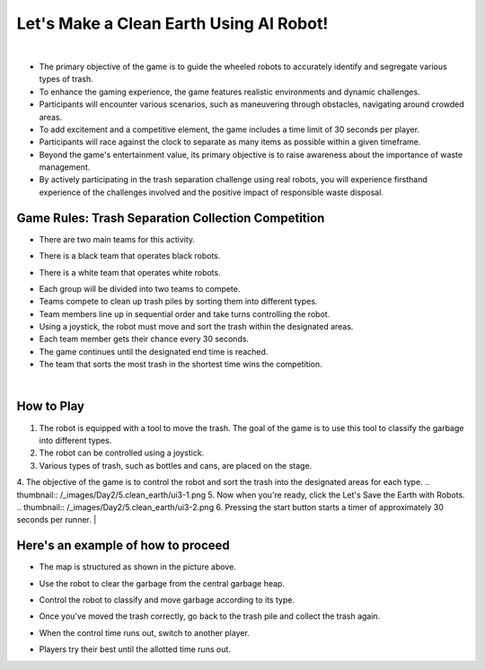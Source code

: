 Let's Make a Clean Earth Using AI Robot!
========================================

.. raw:: html

    <div style="background: #C3F8FF" class="admonition note custom">
        <p style="background: light-blue" class="admonition-title">
            Project Name: Let's Make a Clean Earth Using AI Robot
        </p>
        <div class="line-block">
            <div class="line"><strong>-</strong> This mission is an <strong>team project.</strong></div>
            <div class="line"><strong>-</strong> Utilize an AI robot to contribute towards creating a cleaner Earth.</div>
            <div class="line"><strong>-</strong> By moving the robot, the garbage is sorted by type. </div>
        </div>
    </div>

.. thumbnail:: /_images/Day2/5.clean_earth/clean_earth12.png

|

- The primary objective of the game is to guide the wheeled robots to accurately identify and segregate various types of trash.
 
- To enhance the gaming experience, the game features realistic environments and dynamic challenges. 
- Participants will encounter various scenarios, such as maneuvering through obstacles, navigating around crowded areas.
 
- To add excitement and a competitive element, the game includes a time limit of 30 seconds per player.
- Participants will race against the clock to separate as many items as possible within a given timeframe.
 
- Beyond the game's entertainment value, its primary objective is to raise awareness about the importance of waste management.
- By actively participating in the trash separation challenge using real robots, you will experience firsthand experience of the challenges involved and the positive impact of responsible waste disposal.
 

Game Rules: Trash Separation Collection Competition
----------------------------------------------------

- There are two main teams for this activity.

.. thumbnail:: /_images/Day2/5.clean_earth/black_team.png

- There is a black team that operates black robots.

.. thumbnail:: /_images/Day2/5.clean_earth/white_team.png

- There is a white team that operates white robots.

.. thumbnail:: /_images/Day2/5.clean_earth/versus.png

- Each group will be divided into two teams to compete.

- Teams compete to clean up trash piles by sorting them into different types.
- Team members line up in sequential order and take turns controlling the robot.
- Using a joystick, the robot must move and sort the trash within the designated areas.
- Each team member gets their chance every 30 seconds.
- The game continues until the designated end time is reached.
- The team that sorts the most trash in the shortest time wins the competition.

|


How to Play
-------------

1. The robot is equipped with a tool to move the trash. The goal of the game is to use this tool to classify the garbage into different types.
2. The robot can be controlled using a joystick.
3. Various types of trash, such as bottles and cans, are placed on the stage.
4. The objective of the game is to control the robot and sort the trash into the designated areas for each type.
.. thumbnail:: /_images/Day2/5.clean_earth/ui3-1.png
5. Now when you're ready, click the Let's Save the Earth with Robots.
.. thumbnail:: /_images/Day2/5.clean_earth/ui3-2.png
6. Pressing the start button starts a timer of approximately 30 seconds per runner.
|

Here's an example of how to proceed
-------------------------------------

.. thumbnail:: /_images/Day2/5.clean_earth/clean_earth13.png
- The map is structured as shown in the picture above.
.. thumbnail:: /_images/Day2/5.clean_earth/clean_earth14.png
- Use the robot to clear the garbage from the central garbage heap.
.. thumbnail:: /_images/Day2/5.clean_earth/clean_earth15.png
- Control the robot to classify and move garbage according to its type.
.. thumbnail:: /_images/Day2/5.clean_earth/clean_earth16.png
- Once you've moved the trash correctly, go back to the trash pile and collect the trash again.
.. thumbnail:: /_images/Day2/5.clean_earth/clean_earth17.png
- When the control time runs out, switch to another player.
.. thumbnail:: /_images/Day2/5.clean_earth/clean_earth18.png
- Players try their best until the allotted time runs out.